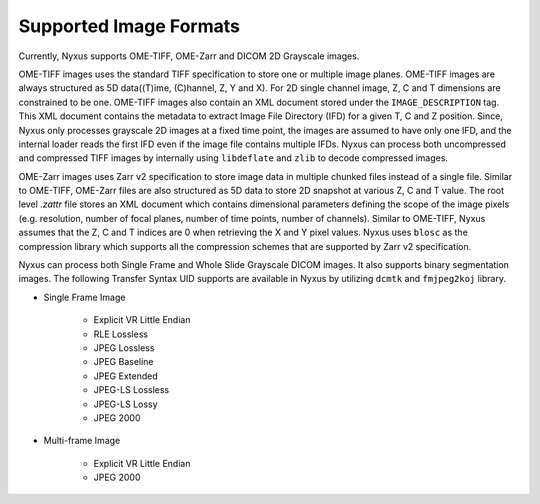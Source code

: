 
Supported Image Formats
==============

Currently, Nyxus supports OME-TIFF, OME-Zarr and DICOM 2D Grayscale images.

OME-TIFF images uses the standard TIFF specification to store one or multiple image planes. OME-TIFF images are always structured as 
5D data((T)ime, (C)hannel, Z, Y and X). For 2D single channel image, Z, C and T dimensions are constrained to be one. OME-TIFF images also contain an XML 
document stored under the ``IMAGE_DESCRIPTION`` tag. This XML document contains the metadata to extract Image File Directory (IFD) for a 
given T, C and Z position. Since, Nyxus only processes grayscale 2D images at a fixed time point, the images are 
assumed to have only one IFD, and the internal loader reads the first IFD even if the image file contains multiple IFDs. 
Nyxus can process both uncompressed and compressed TIFF images by internally using ``libdeflate`` and ``zlib`` to decode compressed images.

OME-Zarr images uses Zarr v2 specification to store image data in multiple chunked files instead of a single file.
Similar to OME-TIFF, OME-Zarr files are also structured as 5D data to store 2D snapshot at various Z, C and T value. The root level
*.zattr* file stores an XML document which contains dimensional parameters defining the scope of the image pixels 
(e.g. resolution, number of focal planes, number of time points, number of channels). Similar to OME-TIFF, Nyxus assumes that the 
Z, C and T indices are 0 when retrieving the X and Y pixel values. Nyxus uses ``blosc`` as the compression library which supports all 
the compression schemes that are supported by Zarr v2 specification.

Nyxus can process both Single Frame and Whole Slide Grayscale DICOM images. It also supports binary segmentation images. The following 
Transfer Syntax UID supports are available in Nyxus by utilizing ``dcmtk`` and ``fmjpeg2koj`` library.

* Single Frame Image 

    * Explicit VR Little Endian
    * RLE Lossless
    * JPEG Lossless
    * JPEG Baseline
    * JPEG Extended
    * JPEG-LS Lossless
    * JPEG-LS Lossy
    * JPEG 2000 

* Multi-frame Image 

    * Explicit VR Little Endian
    * JPEG 2000 





